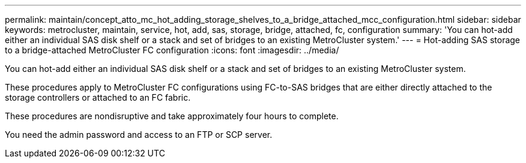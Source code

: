 ---
permalink: maintain/concept_atto_mc_hot_adding_storage_shelves_to_a_bridge_attached_mcc_configuration.html
sidebar: sidebar
keywords: metrocluster, maintain, service, hot, add, sas, storage, bridge, attached, fc, configuration
summary: 'You can hot-add either an individual SAS disk shelf or a stack and set of bridges to an existing MetroCluster system.'
---
= Hot-adding SAS storage to a bridge-attached MetroCluster FC configuration
:icons: font
:imagesdir: ../media/

[.lead]
You can hot-add either an individual SAS disk shelf or a stack and set of bridges to an existing MetroCluster system.

These procedures apply to MetroCluster FC configurations using FC-to-SAS bridges that are either directly attached to the storage controllers or attached to an FC fabric.

These procedures are nondisruptive and take approximately four hours to complete.

You need the admin password and access to an FTP or SCP server.
